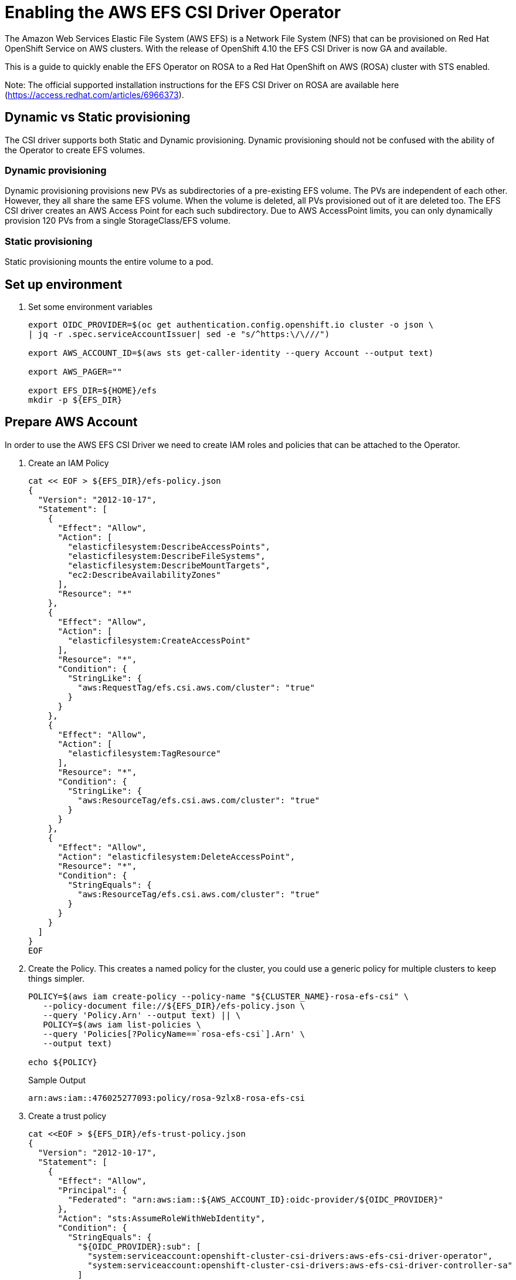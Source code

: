 = Enabling the AWS EFS CSI Driver Operator

The Amazon Web Services Elastic File System (AWS EFS) is a Network File System (NFS) that can be provisioned on Red Hat OpenShift Service on AWS clusters. With the release of OpenShift 4.10 the EFS CSI Driver is now GA and available.

This is a guide to quickly enable the EFS Operator on ROSA to a Red Hat OpenShift on AWS (ROSA) cluster with STS enabled.

Note: The official supported installation instructions for the EFS CSI Driver on ROSA are available here (https://access.redhat.com/articles/6966373).

== Dynamic vs Static provisioning

The CSI driver supports both Static and Dynamic provisioning. Dynamic provisioning should not be confused with the ability of the Operator to create EFS volumes.

=== Dynamic provisioning

Dynamic provisioning provisions new PVs as subdirectories of a pre-existing EFS volume. The PVs are independent of each other. However, they all share the same EFS volume. When the volume is deleted, all PVs provisioned out of it are deleted too. The EFS CSI driver creates an AWS Access Point for each such subdirectory. Due to AWS AccessPoint limits, you can only dynamically provision 120 PVs from a single StorageClass/EFS volume.

=== Static provisioning

Static provisioning mounts the entire volume to a pod.

== Set up environment

. Set some environment variables
+
[source,sh,role=copy]
----
export OIDC_PROVIDER=$(oc get authentication.config.openshift.io cluster -o json \
| jq -r .spec.serviceAccountIssuer| sed -e "s/^https:\/\///")

export AWS_ACCOUNT_ID=$(aws sts get-caller-identity --query Account --output text)

export AWS_PAGER=""

export EFS_DIR=${HOME}/efs
mkdir -p ${EFS_DIR}
----

== Prepare AWS Account

In order to use the AWS EFS CSI Driver we need to create IAM roles and policies that can be attached to the Operator.

. Create an IAM Policy
+
[source,sh,role=copy]
----
cat << EOF > ${EFS_DIR}/efs-policy.json
{
  "Version": "2012-10-17",
  "Statement": [
    {
      "Effect": "Allow",
      "Action": [
        "elasticfilesystem:DescribeAccessPoints",
        "elasticfilesystem:DescribeFileSystems",
        "elasticfilesystem:DescribeMountTargets",
        "ec2:DescribeAvailabilityZones"
      ],
      "Resource": "*"
    },
    {
      "Effect": "Allow",
      "Action": [
        "elasticfilesystem:CreateAccessPoint"
      ],
      "Resource": "*",
      "Condition": {
        "StringLike": {
          "aws:RequestTag/efs.csi.aws.com/cluster": "true"
        }
      }
    },
    {
      "Effect": "Allow",
      "Action": [
        "elasticfilesystem:TagResource"
      ],
      "Resource": "*",
      "Condition": {
        "StringLike": {
          "aws:ResourceTag/efs.csi.aws.com/cluster": "true"
        }
      }
    },
    {
      "Effect": "Allow",
      "Action": "elasticfilesystem:DeleteAccessPoint",
      "Resource": "*",
      "Condition": {
        "StringEquals": {
          "aws:ResourceTag/efs.csi.aws.com/cluster": "true"
        }
      }
    }
  ]
}
EOF
----

. Create the Policy. This creates a named policy for the cluster, you could use a generic policy for multiple clusters to keep things simpler.
+
[source,sh,role=copy]
----
POLICY=$(aws iam create-policy --policy-name "${CLUSTER_NAME}-rosa-efs-csi" \
   --policy-document file://${EFS_DIR}/efs-policy.json \
   --query 'Policy.Arn' --output text) || \
   POLICY=$(aws iam list-policies \
   --query 'Policies[?PolicyName==`rosa-efs-csi`].Arn' \
   --output text)

echo ${POLICY}
----
+
.Sample Output
[source,texinfo]
----
arn:aws:iam::476025277093:policy/rosa-9zlx8-rosa-efs-csi
----

. Create a trust policy
+
[source,sh,role=copy]
----
cat <<EOF > ${EFS_DIR}/efs-trust-policy.json
{
  "Version": "2012-10-17",
  "Statement": [
    {
      "Effect": "Allow",
      "Principal": {
        "Federated": "arn:aws:iam::${AWS_ACCOUNT_ID}:oidc-provider/${OIDC_PROVIDER}"
      },
      "Action": "sts:AssumeRoleWithWebIdentity",
      "Condition": {
        "StringEquals": {
          "${OIDC_PROVIDER}:sub": [
            "system:serviceaccount:openshift-cluster-csi-drivers:aws-efs-csi-driver-operator",
            "system:serviceaccount:openshift-cluster-csi-drivers:aws-efs-csi-driver-controller-sa"
          ]
        }
      }
    }
  ]
}
EOF
----

. Create Role for the EFS CSI Driver Operator
+
[source,sh,role=copy]
----
ROLE=$(aws iam create-role \
  --role-name "${CLUSTER_NAME}-aws-efs-csi-operator" \
  --assume-role-policy-document file://${EFS_DIR}/efs-trust-policy.json \
  --query "Role.Arn" --output text)

echo ${ROLE}
----
+
.Sample Output
[source,texinfo]
----
arn:aws:iam::476025277093:role/rosa-9zlx8-aws-efs-csi-operator
----

. Attach the policies to the role
+
[source,sh,role=copy]
----
aws iam attach-role-policy \
  --role-name "${CLUSTER_NAME}-aws-efs-csi-operator" \
  --policy-arn ${POLICY}
----

== Deploy and test the AWS EFS Operator

. Create a Secret to tell the AWS EFS Operator which IAM role to request.
+
[source,sh,role=copy]
----
cat << EOF | oc apply -f -
---
apiVersion: v1
kind: Secret
metadata:
 name: aws-efs-cloud-credentials
 namespace: openshift-cluster-csi-drivers
stringData:
  credentials: |-
    [default]
    role_arn = ${ROLE}
    web_identity_token_file = /var/run/secrets/openshift/serviceaccount/token
EOF
----
+
.Sample Output
[source,texinfo]
----
secret/aws-efs-cloud-credentials created
----

. Install the EFS Operator:
+
[source,sh,role=copy]
----
cat <<EOF | oc apply -f -
---
apiVersion: operators.coreos.com/v1
kind: OperatorGroup
metadata:
  name: openshift-cluster-csi-drivers
  namespace: openshift-cluster-csi-drivers
---
apiVersion: operators.coreos.com/v1alpha1
kind: Subscription
metadata:
  labels:
    operators.coreos.com/aws-efs-csi-driver-operator.openshift-cluster-csi-drivers: ""
  name: aws-efs-csi-driver-operator
  namespace: openshift-cluster-csi-drivers
spec:
  channel: stable
  installPlanApproval: Automatic
  name: aws-efs-csi-driver-operator
  source: redhat-operators
  sourceNamespace: openshift-marketplace
EOF
----
+
.Sample Output
[source,texinfo]
----
operatorgroup.operators.coreos.com/openshift-cluster-csi-drivers created
subscription.operators.coreos.com/aws-efs-csi-driver-operator created
----

. Wait until the Operator is running
+
[source,sh,role=copy]
----
oc get deployment aws-efs-csi-driver-operator -n openshift-cluster-csi-drivers
----
+
.Sample Output
[source,texinfo]
----
NAME                          READY   UP-TO-DATE   AVAILABLE   AGE
aws-efs-csi-driver-operator   1/1     1            1           18s
----

. Install the AWS EFS CSI Driver
+
[source,sh,role=copy]
----
cat <<EOF | oc apply -f -
---
apiVersion: operator.openshift.io/v1
kind: ClusterCSIDriver
metadata:
  name: efs.csi.aws.com
spec:
  managementState: Managed
EOF
----
+
.Sample Output
[source,texinfo]
----
clustercsidriver.operator.openshift.io/efs.csi.aws.com created
----

. Wait until the CSI driver is running
+
[source,sh,role=copy]
----
oc get daemonset aws-efs-csi-driver-node -n openshift-cluster-csi-drivers
----
+
.Sample Output
[source,texinfo,options=nowrap]
----
NAME                      DESIRED   CURRENT   READY   UP-TO-DATE   AVAILABLE   NODE SELECTOR            AGE
aws-efs-csi-driver-node   7         7         7       7            7           kubernetes.io/os=linux   24s
----

. Prepare an AWS EFS Volume for dynamic provisioning. Run this set of commands to update the VPC to allow EFS access
+
[source,sh,role=copy]
----
NODE=$(oc get nodes --selector=node-role.kubernetes.io/worker \
  -o jsonpath='{.items[0].metadata.name}')

VPC=$(aws ec2 describe-instances \
  --filters "Name=private-dns-name,Values=${NODE}" \
  --query 'Reservations[*].Instances[*].{VpcId:VpcId}' \
  --region ${REGION} \
  | jq -r '.[0][0].VpcId')

CIDR=$(aws ec2 describe-vpcs \
  --filters "Name=vpc-id,Values=${VPC}" \
  --query 'Vpcs[*].CidrBlock' \
  --region ${REGION} \
  | jq -r '.[0]')

SG=$(aws ec2 describe-instances --filters \
  "Name=private-dns-name,Values=${NODE}" \
  --query 'Reservations[*].Instances[*].{SecurityGroups:SecurityGroups}' \
  --region ${REGION} \
  | jq -r '.[0][0].SecurityGroups[0].GroupId')

echo "CIDR - ${CIDR},  SG - ${SG}"
----
+
.Sample Output
[source,texinfo]
----
CIDR - 10.0.0.0/16,  SG - sg-067d0ee321027a7e5
----

. Assuming the CIDR and SG are correct, update the security group
+
[source,sh,role=copy]
----
aws ec2 authorize-security-group-ingress \
 --group-id ${SG} \
 --protocol tcp \
 --port 2049 \
 --cidr $CIDR | jq .
----
+
.Sample Output
[source,texinfo]
----
{
  "Return": true,
  "SecurityGroupRules": [
    {
      "SecurityGroupRuleId": "sgr-073869e0b39a78956",
      "GroupId": "sg-067d0ee321027a7e5",
      "GroupOwnerId": "476025277093",
      "IsEgress": false,
      "IpProtocol": "tcp",
      "FromPort": 2049,
      "ToPort": 2049,
      "CidrIpv4": "10.0.0.0/16"
    }
  ]
}
----

At this point you can create either a single Zone EFS filesystem, or a Region wide EFS filesystem.

[WARNING]
====
Only pick one of the following options. Either a region-wide EFS file system. Or a single-zone EFS file system.
====

== Creating a region-wide EFS file system

. Create a region-wide EFS file system
+
[source,sh,role=copy]
----
EFS=$(
  aws efs create-file-system \
  --creation-token efs-token-1 \
  --region ${REGION} \
  --encrypted | jq -r '.FileSystemId')

echo ${EFS}
----
+
.Sample Output
[source,texinfo]
----
fs-0f4ab1675a5733259
----

. Configure a region-wide mount target for EFS (this will create a mount point in each subnet of your VPC by default)
+
[source,sh,role=copy]
----
for SUBNET in $(aws ec2 describe-subnets \
  --filters Name=vpc-id,Values=${VPC} Name=tag:Name,Values='*-private*' \
  --query 'Subnets[*].{SubnetId:SubnetId}' \
  --region ${REGION} \
  | jq -r '.[].SubnetId'); do \
    MOUNT_TARGET=$(aws efs create-mount-target --file-system-id ${EFS} \
       --subnet-id ${SUBNET} --security-groups ${SG} \
       --region ${REGION} \
       | jq -r '.MountTargetId'); \
    echo ${MOUNT_TARGET}; \
done
----
+
.Sample Output
[source,texinfo]
----
fsmt-0822300a0bc94598a
----

== Creating a single-zone EFS file system

[WARNING]
====
If you followed the instructions above to create a region wide EFS mount, skip the following steps and proceed to the *Create Storage Class* section!
====

. Select the first subnet that you will make your EFS mount in (this will by default select the same Subnet your first node is in)
+
[source,sh,role=copy]
----
SUBNET=$(aws ec2 describe-subnets \
  --filters Name=vpc-id,Values=${VPC} Name=tag:Name,Values='*-private*' \
  --query 'Subnets[*].{SubnetId:SubnetId}' \
  --region ${REGION} \
  | jq -r '.[0].SubnetId')

AWS_ZONE=$(aws ec2 describe-subnets --filters Name=subnet-id,Values=${SUBNET} \
  --region ${REGION} | jq -r '.Subnets[0].AvailabilityZone')

echo "Subnet: ${SUBNET}, Zone: ${AWS_ZONE}"
----
+
.Sample Output
[source,texinfo]
----
Subnet: subnet-0e7cad9db8596bd67, Zone: eu-central-1a
----

. Create your zonal EFS filesystem
+
[source,sh,role=copy]
----
EFS=$(aws efs create-file-system --creation-token efs-token-1 \
   --availability-zone-name ${AWS_ZONE} \
   --region ${REGION} \
   --encrypted | jq -r '.FileSystemId')

echo ${EFS}
----
+
.Sample Output
[source,texinfo]
----
fs-0178b435526a161a9
----

. Create your EFS mount point
+
[source,sh,role=copy]
----
MOUNT_TARGET=$(aws efs create-mount-target --file-system-id ${EFS} \
  --subnet-id ${SUBNET} --security-groups ${SG} \
  --region ${REGION} \
  | jq -r '.MountTargetId')

echo ${MOUNT_TARGET}
----
+
.Sample Output
[source,texinfo]
----
fsmt-0f36a16475a436b82
----

== Create Storage Class

. Create a Storage Class for EFS volumes
+
[source,sh,role=copy]
----
cat <<EOF | oc apply -f -
---
kind: StorageClass
apiVersion: storage.k8s.io/v1
metadata:
  name: efs-sc
provisioner: efs.csi.aws.com
parameters:
  provisioningMode: efs-ap
  fileSystemId: ${EFS}
  directoryPerms: "700"
  gidRangeStart: "1000"
  gidRangeEnd: "2000"
  basePath: "/dynamic_provisioning"
EOF
----
+
.Sample Output
[source,texinfo]
----
storageclass.storage.k8s.io/efs-sc created
----

== Test using the EFS Filesystem

. Create a namespace
+
[source,sh,role=copy]
----
oc new-project efs-demo
----

. Create a PVC
+
[source,sh,role=copy]
----
cat <<EOF | oc apply -f -
---
apiVersion: v1
kind: PersistentVolumeClaim
metadata:
  name: pvc-efs-volume
  namespace: efs-demo
spec:
  storageClassName: efs-sc
  accessModes:
  - ReadWriteMany
  resources:
    requests:
      storage: 5Gi
EOF
----
+
.Sample Output
[source,texinfo]
----
persistentvolumeclaim/pvc-efs-volume created
----

. Check that your PersistentVolumeClaim got created:
+
[source,sh,role=copy]
----
oc get pvc
----
+
.Sample Output
[source,texinfo,options=nowrap]
----
NAME             STATUS    VOLUME   CAPACITY   ACCESS MODES   STORAGECLASS   AGE
pvc-efs-volume   Pending                                      efs-sc         46s
----

. Create a Pod to write to the EFS Volume
+
[source,sh,role=copy]
----
cat <<EOF | oc apply -f -
---
apiVersion: v1
kind: Pod
metadata:
  name: test-efs
  namespace: efs-demo
spec:
  volumes:
  - name: efs-storage-vol
    persistentVolumeClaim:
      claimName: pvc-efs-volume
  containers:
  - name: test-efs
    image: centos:latest
    command: [ "/bin/bash", "-c", "--" ]
    args: [ "while true; do echo 'hello efs' | tee -a /mnt/efs-data/verify-efs && sleep 5; done;" ]
    volumeMounts:
    - mountPath: "/mnt/efs-data"
      name: efs-storage-vol
EOF
----
+
.Sample Output
[source,texinfo]
----
Warning: would violate PodSecurity "restricted:v1.24": allowPrivilegeEscalation != false (container "test-efs" must set securityContext.allowPrivilegeEscalation=false), unrestricted capabilities (container "test-efs" must set securityContext.capabilities.drop=["ALL"]), runAsNonRoot != true (pod or container "test-efs" must set securityContext.runAsNonRoot=true), seccompProfile (pod or container "test-efs" must set securityContext.seccompProfile.type to "RuntimeDefault" or "Localhost")
pod/test-efs created
----
+
It may take a few minutes for the pod to be ready. If you see errors such as Output: Failed to resolve "fs-XXXX.efs.us-east-2.amazonaws.com" it likely means its still setting up the EFS volume, just wait longer.

. Wait for the Pod to be ready
+
[source,sh,role=copy]
----
oc get pod -n efs-demo
----
+
.Sample Output
[source,texinfo]
----
NAME       READY   STATUS    RESTARTS   AGE
test-efs   0/1     Pending   0          30s
----

. Create a Pod to read from the EFS Volume

+
[source,sh,role=copy]
----
cat <<EOF | oc apply -f -
---
apiVersion: v1
kind: Pod
metadata:
  name: test-efs-read
  namespace: efs-demo
spec:
  volumes:
  - name: efs-storage-vol
    persistentVolumeClaim:
      claimName: pvc-efs-volume
  containers:
  - name: test-efs-read
    image: centos:latest
    command: [ "/bin/bash", "-c", "--" ]
    args: [ "tail -f /mnt/efs-data/verify-efs" ]
    volumeMounts:
    - mountPath: "/mnt/efs-data"
      name: efs-storage-vol
EOF
----
+
.Sample Output
[source,texinfo]
----
Warning: would violate PodSecurity "restricted:v1.24": allowPrivilegeEscalation != false (container "test-efs-read" must set securityContext.allowPrivilegeEscalation=false), unrestricted capabilities (container "test-efs-read" must set securityContext.capabilities.drop=["ALL"]), runAsNonRoot != true (pod or container "test-efs-read" must set securityContext.runAsNonRoot=true), seccompProfile (pod or container "test-efs-read" must set securityContext.seccompProfile.type to "RuntimeDefault" or "Localhost")
pod/test-efs-read created
----

. Verify the second POD can read the EFS Volume
+
[source,sh,role=copy]
----
oc logs test-efs-read
----
+
.Sample Output
[source,texinfo]
----
hello efs
hello efs
hello efs
hello efs
hello efs
hello efs
hello efs
hello efs
hello efs
hello efs
----
+
You should see a stream of “hello efs”

== Cleanup

. Delete the Pods
+
[source,sh,role=copy]
----
oc delete pod -n efs-demo test-efs test-efs-read
----

. Delete the Volume
+
[source,sh,role=copy]
----
oc delete -n efs-demo pvc pvc-efs-volume
----

. Delete the Namespace
+
[source,sh,role=copy]
----
oc delete project efs-demo
----

. Delete the storage class
+
[source,sh,role=copy]
----
oc delete storageclass efs-sc
----

. Delete the EFS Shared Volume via AWS
+
[source,sh,role=copy]
----
aws efs delete-mount-target --mount-target-id ${MOUNT_TARGET} --region ${REGION}

aws efs delete-file-system --file-system-id $EFS --region ${REGION}
----
+
[NOTE]
====
If you receive the error An error occurred (FileSystemInUse) wait a few minutes and try again.
====
+
[NOTE]
====
If you created additional mount points for a regional EFS filesystem, remember to delete all of them before removing the file system
====

. Detach the Policies to the Role
+
[source,sh,role=copy]
----
aws iam detach-role-policy \
   --role-name "${CLUSTER_NAME}-aws-efs-csi-operator" \
   --policy-arn ${POLICY}
----

. Delete the Role
+
[source,sh,role=copy]
----
aws iam delete-role --role-name \
   ${CLUSTER_NAME}-aws-efs-csi-operator
----

. Delete the Policy
+
[source,sh,role=copy]
----
aws iam delete-policy --policy-arn ${POLICY}
----
